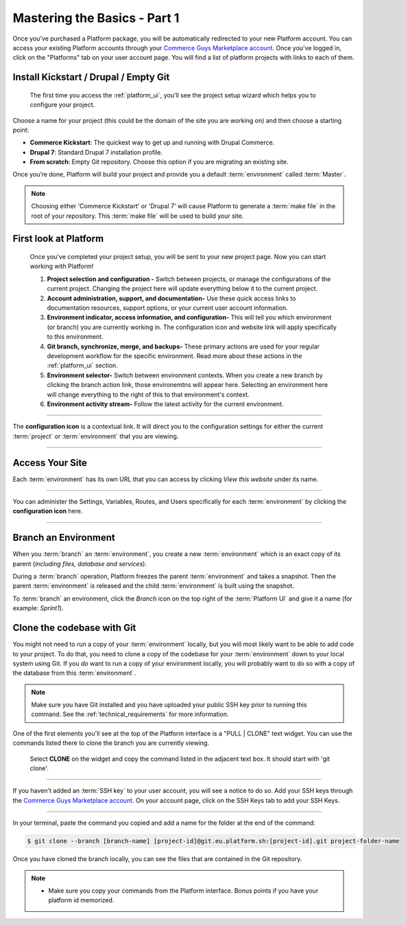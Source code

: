 Mastering the Basics - Part 1
=============================

Once you've purchased a Platform package, you will be automatically redirected to your new Platform account. You can access your existing Platform accounts through your `Commerce Guys Marketplace account <https://marketplace.commerceguys.com/user>`_. Once you've logged in, click on the "Platforms" tab on your user account page. You will find a list of platform projects with links to each of them.

Install Kickstart / Drupal / Empty Git
--------------------------------------

.. figure:: /quick-start-guide/images/ui-setup.png
  :alt: Platform Setup

  The first time you access the :ref:`platform_ui`, you'll see the project setup wizard which helps you to configure your project.

Choose a name for your project (this could be the domain of the site you are working on) and then choose a starting point:

* **Commerce Kickstart**: The quickest way to get up and running with Drupal Commerce.
* **Drupal 7**: Standard Drupal 7 installation profile.
* **From scratch**: Empty Git repository. Choose this option if you are migrating an existing site.

Once you’re done, Platform will build your project and provide you a default :term:`environment` called :term:`Master`.

.. note::
   Choosing either 'Commerce Kickstart' or 'Drupal 7' will cause Platform to generate a :term:`make file` in the root of your repository. This :term:`make file` will be used to build your site.

First look at Platform
----------------------

.. figure:: /quick-start-guide/images/ui-intro.png
  :alt: Platform UI

  Once you've completed your project setup, you will be sent to your new project page. Now you can start working with Platform!

  1. **Project selection and configuration -** Switch between projects, or manage the configurations of the current project. Changing the project here will update everything below it to the current project.
  2. **Account administration, support, and documentation-** Use these quick access links to documentation resources, support options, or your current user account information.
  3. **Environment indicator, access information, and configuration-** This will tell you which environment (or branch) you are currently working in. The configuration icon and website link will apply specifically to this environment.
  4. **Git branch, synchronize, merge, and backups-** These primary actions are used for your regular development workflow for the specific environment. Read more about these actions in the :ref:`platform_ui` section.
  5. **Environment selector-** Switch between environment contexts. When you create a new branch by clicking the branch action link, those environemtns will appear here. Selecting an environment here will change everything to the right of this to that environment's context.
  6. **Environment activity stream-** Follow the latest activity for the current environment.


---------

.. image:: /quick-start-guide/images/icon-configure.png
  :alt: Configure icon
  :align: left

The **configuration icon** is a contextual link. It will direct you to the configuration settings for either the current :term:`project` or :term:`environment` that you are viewing.

--------

.. seealso::
  * :ref:`platform_ui`

Access Your Site
----------------
Each :term:`environment` has its own URL that you can access by clicking *View this website* under its name.

.. figure:: images/platform-getting-started-01.png
   :alt: Accessing an environment from the UI.

---------

.. image:: /quick-start-guide/images/icon-configure.png
  :alt: Configure icon
  :align: left

You can administer the Settings, Variables, Routes, and Users specifically for each :term:`environment` by clicking the **configuration icon** here.

--------

Branch an Environment
---------------------
When you :term:`branch` an :term:`environment`, you create a new :term:`environment` which is an exact copy of its parent (*including files, database and services*).

During a :term:`branch` operation, Platform freezes the parent :term:`environment` and takes a snapshot. Then the parent :term:`environment` is released and the child :term:`environment` is built using the snapshot.

To :term:`branch` an environment, click the `Branch` icon on the top right of the :term:`Platform UI` and give it a name (for example: *Sprint1*).

.. seealso::
  * :ref:`best_practices`

Clone the codebase with Git
---------------------------

You might not need to *run* a copy of your :term:`environment` locally, but you will most likely want to be able to add code to your project. To do that, you need to clone a copy of the codebase for your :term:`environment` down to your local system using Git. If you *do* want to run a copy of your environment locally, you will probably want to do so with a copy of the database from this :term:`environment`.

.. note::
   Make sure you have Git installed and you have uploaded your public SSH key prior to running this command. See the :ref:`technical_requirements` for more information.

.. seealso::
   `Push changes to an environment </quick-start-guide/002-mastering-the-basics.html#push-changes-to-an-environment>`_


One of the first elements you'll see at the top of the Platform interface is a "PULL | CLONE" text widget. You can use the commands listed there to clone the branch you are currently viewing.

.. figure:: /quick-start-guide/images/pull-clone-copy.png
  :alt: Pull or Clone your repository

  Select **CLONE** on the widget and copy the command listed in the adjacent text box. It should start with 'git clone'.

----

.. image:: /quick-start-guide/images/icon-warning.png
  :alt: SSH warning
  :align: left

If you haven't added an :term:`SSH key` to your user account, you will see a notice to do so. Add your SSH keys through the `Commerce Guys Marketplace account <https://marketplace.commerceguys.com/user>`_. On your account page, click on the SSH Keys tab to add your SSH Keys.

----

In your terminal, paste the command you copied and add a name for the folder at the end of the command:

.. code-block:: console

   $ git clone --branch [branch-name] [project-id]@git.eu.platform.sh:[project-id].git project-folder-name

Once you have cloned the branch locally, you can see the files that are contained in the Git repository.

.. note::
   * Make sure you copy your commands from the Platform interface. Bonus points if you have your platform id memorized.
